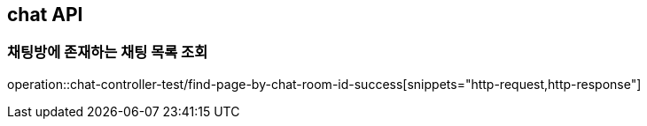 == chat API

=== 채팅방에 존재하는 채팅 목록 조회

operation::chat-controller-test/find-page-by-chat-room-id-success[snippets="http-request,http-response"]
